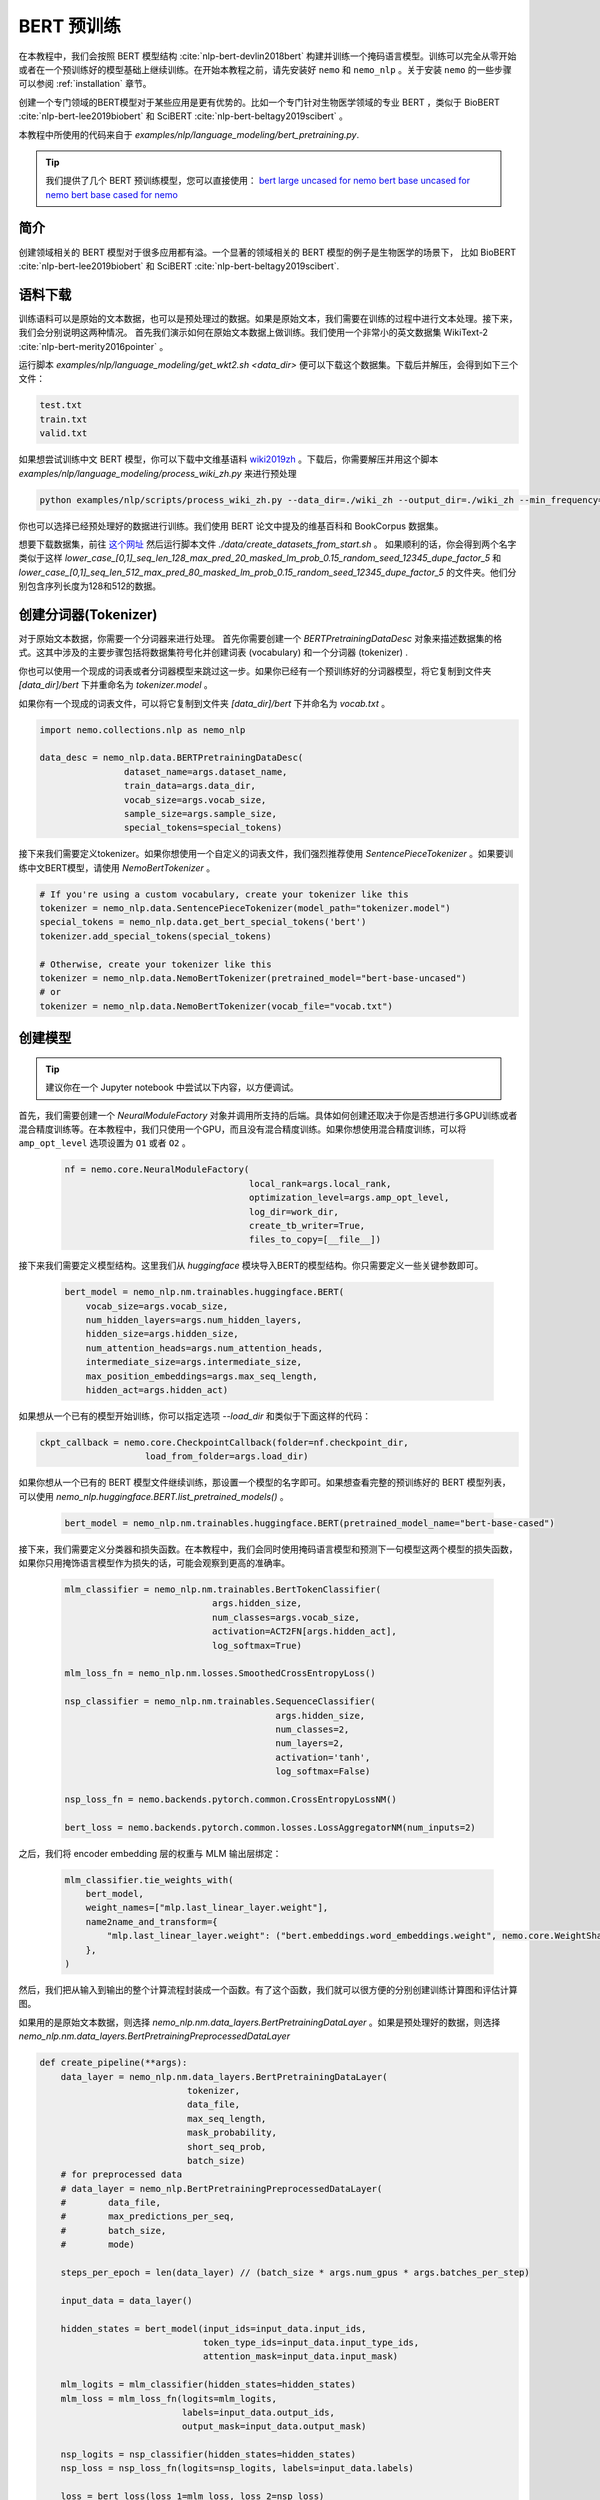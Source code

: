 BERT 预训练
============

在本教程中，我们会按照 BERT 模型结构 :cite:`nlp-bert-devlin2018bert` 构建并训练一个掩码语言模型。训练可以完全从零开始或者在一个预训练好的模型基础上继续训练。在开始本教程之前，请先安装好 ``nemo`` 和 ``nemo_nlp`` 。关于安装 ``nemo`` 的一些步骤可以参阅 :ref:`installation` 章节。

创建一个专门领域的BERT模型对于某些应用是更有优势的。比如一个专门针对生物医学领域的专业 BERT ，类似于 BioBERT :cite:`nlp-bert-lee2019biobert` 和 SciBERT :cite:`nlp-bert-beltagy2019scibert` 。

本教程中所使用的代码来自于 `examples/nlp/language_modeling/bert_pretraining.py`.

.. tip::
    我们提供了几个 BERT 预训练模型，您可以直接使用：
    `bert large uncased for nemo <https://ngc.nvidia.com/catalog/models/nvidia:bertlargeuncasedfornemo>`__
    `bert base uncased for nemo <https://ngc.nvidia.com/catalog/models/nvidia:bertbaseuncasedfornemo>`__
    `bert base cased for nemo <https://ngc.nvidia.com/catalog/models/nvidia:bertbasecasedfornemo>`__

简介
------------

创建领域相关的 BERT 模型对于很多应用都有溢。一个显著的领域相关的 BERT 模型的例子是生物医学的场景下，
比如 BioBERT :cite:`nlp-bert-lee2019biobert` 和 SciBERT :cite:`nlp-bert-beltagy2019scibert`.

.. _bert_data_download:

语料下载
--------

训练语料可以是原始的文本数据，也可以是预处理过的数据。如果是原始文本，我们需要在训练的过程中进行文本处理。接下来，我们会分别说明这两种情况。
首先我们演示如何在原始文本数据上做训练。我们使用一个非常小的英文数据集 WikiText-2 :cite:`nlp-bert-merity2016pointer` 。

运行脚本 `examples/nlp/language_modeling/get_wkt2.sh <data_dir>` 便可以下载这个数据集。下载后并解压，会得到如下三个文件：

.. code-block:: bash

    test.txt
    train.txt
    valid.txt

如果想尝试训练中文 BERT 模型，你可以下载中文维基语料 wiki2019zh_ 。下载后，你需要解压并用这个脚本 `examples/nlp/language_modeling/process_wiki_zh.py` 来进行预处理

.. _wiki2019zh: https://github.com/brightmart/nlp_chinese_corpus

.. code-block:: bash

    python examples/nlp/scripts/process_wiki_zh.py --data_dir=./wiki_zh --output_dir=./wiki_zh --min_frequency=3


你也可以选择已经预处理好的数据进行训练。我们使用 BERT 论文中提及的维基百科和 BookCorpus 数据集。

想要下载数据集，前往 `这个网址 <https://github.com/NVIDIA/DeepLearningExamples/blob/master/PyTorch/LanguageModeling/BERT>`__
然后运行脚本文件 `./data/create_datasets_from_start.sh` 。
如果顺利的话，你会得到两个名字类似于这样 `lower_case_[0,1]_seq_len_128_max_pred_20_masked_lm_prob_0.15_random_seed_12345_dupe_factor_5`
和 `lower_case_[0,1]_seq_len_512_max_pred_80_masked_lm_prob_0.15_random_seed_12345_dupe_factor_5` 的文件夹。他们分别包含序列长度为128和512的数据。


创建分词器(Tokenizer)
---------------------

对于原始文本数据，你需要一个分词器来进行处理。
首先你需要创建一个 `BERTPretrainingDataDesc` 对象来描述数据集的格式。这其中涉及的主要步骤包括将数据集符号化并创建词表 (vocabulary) 和一个分词器 (tokenizer) .

你也可以使用一个现成的词表或者分词器模型来跳过这一步。如果你已经有一个预训练好的分词器模型，将它复制到文件夹 `[data_dir]/bert` 下并重命名为 `tokenizer.model` 。

如果你有一个现成的词表文件，可以将它复制到文件夹 `[data_dir]/bert` 下并命名为 `vocab.txt` 。

.. code-block:: python

    import nemo.collections.nlp as nemo_nlp

    data_desc = nemo_nlp.data.BERTPretrainingDataDesc(
                    dataset_name=args.dataset_name,
                    train_data=args.data_dir,
                    vocab_size=args.vocab_size,
                    sample_size=args.sample_size,
                    special_tokens=special_tokens)

接下来我们需要定义tokenizer。如果你想使用一个自定义的词表文件，我们强烈推荐使用 `SentencePieceTokenizer` 。如果要训练中文BERT模型，请使用 `NemoBertTokenizer` 。

.. code-block:: python

    # If you're using a custom vocabulary, create your tokenizer like this
    tokenizer = nemo_nlp.data.SentencePieceTokenizer(model_path="tokenizer.model")
    special_tokens = nemo_nlp.data.get_bert_special_tokens('bert')
    tokenizer.add_special_tokens(special_tokens)

    # Otherwise, create your tokenizer like this
    tokenizer = nemo_nlp.data.NemoBertTokenizer(pretrained_model="bert-base-uncased")
    # or
    tokenizer = nemo_nlp.data.NemoBertTokenizer(vocab_file="vocab.txt")


创建模型
--------

.. tip::

    建议你在一个 Jupyter notebook 中尝试以下内容，以方便调试。

首先，我们需要创建一个 `NeuralModuleFactory` 对象并调用所支持的后端。具体如何创建还取决于你是否想进行多GPU训练或者混合精度训练等。在本教程中，我们只使用一个GPU，而且没有混合精度训练。如果你想使用混合精度训练，可以将 ``amp_opt_level`` 选项设置为 ``O1`` 或者 ``O2`` 。

    .. code-block:: python

        nf = nemo.core.NeuralModuleFactory(
                                           local_rank=args.local_rank,
                                           optimization_level=args.amp_opt_level,
                                           log_dir=work_dir,
                                           create_tb_writer=True,
                                           files_to_copy=[__file__])

接下来我们需要定义模型结构。这里我们从 `huggingface` 模块导入BERT的模型结构。你只需要定义一些关键参数即可。

    .. code-block:: python

        bert_model = nemo_nlp.nm.trainables.huggingface.BERT(
            vocab_size=args.vocab_size,
            num_hidden_layers=args.num_hidden_layers,
            hidden_size=args.hidden_size,
            num_attention_heads=args.num_attention_heads,
            intermediate_size=args.intermediate_size,
            max_position_embeddings=args.max_seq_length,
            hidden_act=args.hidden_act)

如果想从一个已有的模型开始训练，你可以指定选项 `--load_dir` 和类似于下面这样的代码：

.. code-block:: python

    ckpt_callback = nemo.core.CheckpointCallback(folder=nf.checkpoint_dir,
                        load_from_folder=args.load_dir)

如果你想从一个已有的 BERT 模型文件继续训练，那设置一个模型的名字即可。如果想查看完整的预训练好的 BERT 模型列表，可以使用 `nemo_nlp.huggingface.BERT.list_pretrained_models()` 。

    .. code-block:: python

        bert_model = nemo_nlp.nm.trainables.huggingface.BERT(pretrained_model_name="bert-base-cased")

接下来，我们需要定义分类器和损失函数。在本教程中，我们会同时使用掩码语言模型和预测下一句模型这两个模型的损失函数，如果你只用掩饰语言模型作为损失的话，可能会观察到更高的准确率。

    .. code-block:: python

        mlm_classifier = nemo_nlp.nm.trainables.BertTokenClassifier(
                                    args.hidden_size,
                                    num_classes=args.vocab_size,
                                    activation=ACT2FN[args.hidden_act],
                                    log_softmax=True)

        mlm_loss_fn = nemo_nlp.nm.losses.SmoothedCrossEntropyLoss()

        nsp_classifier = nemo_nlp.nm.trainables.SequenceClassifier(
                                                args.hidden_size,
                                                num_classes=2,
                                                num_layers=2,
                                                activation='tanh',
                                                log_softmax=False)

        nsp_loss_fn = nemo.backends.pytorch.common.CrossEntropyLossNM()

        bert_loss = nemo.backends.pytorch.common.losses.LossAggregatorNM(num_inputs=2)

之后，我们将 encoder embedding 层的权重与 MLM 输出层绑定：

    .. code-block:: python

        mlm_classifier.tie_weights_with(
            bert_model,
            weight_names=["mlp.last_linear_layer.weight"],
            name2name_and_transform={
                "mlp.last_linear_layer.weight": ("bert.embeddings.word_embeddings.weight", nemo.core.WeightShareTransform.SAME)
            },
        )

然后，我们把从输入到输出的整个计算流程封装成一个函数。有了这个函数，我们就可以很方便的分别创建训练计算图和评估计算图。

如果用的是原始文本数据，则选择 `nemo_nlp.nm.data_layers.BertPretrainingDataLayer` 。如果是预处理好的数据，则选择 `nemo_nlp.nm.data_layers.BertPretrainingPreprocessedDataLayer`

.. code-block:: python

    def create_pipeline(**args):
        data_layer = nemo_nlp.nm.data_layers.BertPretrainingDataLayer(
                                tokenizer,
                                data_file,
                                max_seq_length,
                                mask_probability,
                                short_seq_prob,
                                batch_size)
        # for preprocessed data
        # data_layer = nemo_nlp.BertPretrainingPreprocessedDataLayer(
        #        data_file,
        #        max_predictions_per_seq,
        #        batch_size,
        #        mode)

        steps_per_epoch = len(data_layer) // (batch_size * args.num_gpus * args.batches_per_step)

        input_data = data_layer()

        hidden_states = bert_model(input_ids=input_data.input_ids,
                                   token_type_ids=input_data.input_type_ids,
                                   attention_mask=input_data.input_mask)

        mlm_logits = mlm_classifier(hidden_states=hidden_states)
        mlm_loss = mlm_loss_fn(logits=mlm_logits,
                               labels=input_data.output_ids,
                               output_mask=input_data.output_mask)

        nsp_logits = nsp_classifier(hidden_states=hidden_states)
        nsp_loss = nsp_loss_fn(logits=nsp_logits, labels=input_data.labels)

        loss = bert_loss(loss_1=mlm_loss, loss_2=nsp_loss)

        return loss, mlm_loss, nsp_loss, steps_per_epoch


    train_loss, _, _, steps_per_epoch = create_pipeline(
                                data_file=data_desc.train_file,
                                preprocessed_data=False,
                                max_seq_length=args.max_seq_length,
                                mask_probability=args.mask_probability,
                                short_seq_prob=args.short_seq_prob,
                                batch_size=args.batch_size,
                                batches_per_step=args.batches_per_step,
                                mode="train")

    # for preprocessed data 
    # train_loss, _, _, steps_per_epoch = create_pipeline(
    #                            data_file=args.train_data,
    #                            preprocessed_data=True,
    #                            max_predictions_per_seq=args.max_predictions_per_seq,
    #                            batch_size=args.batch_size,
    #                            batches_per_step=args.batches_per_step,
    #                            mode="train")

    eval_loss, _, _, _ = create_pipeline(
                                    data_file=data_desc.eval_file,
                                    preprocessed_data=False,
                                    max_seq_length=args.max_seq_length,
                                    mask_probability=args.mask_probability,
                                    short_seq_prob=args.short_seq_prob,
                                    batch_size=args.batch_size,
                                    batches_per_step=args.batches_per_step,
                                    mode="eval")

    # for preprocessed data 
    # eval_loss, eval_mlm_loss, eval_nsp_loss, _ = create_pipeline(
    #                            data_file=args.eval_data,
    #                            preprocessed_data=True,
    #                            max_predictions_per_seq=args.max_predictions_per_seq,
    #                            batch_size=args.batch_size,
    #                            batches_per_step=args.batches_per_step,
    #                            mode="eval")


运行
----

接着定义学习率：

    .. code-block:: python

        lr_policy_fn = get_lr_policy(args.lr_policy,
                                    total_steps=args.num_iters,
                                    warmup_ratio=args.lr_warmup_proportion)

        # if you are training on raw text data, you have use the alternative to set the number of training epochs
        lr_policy_fn = get_lr_policy(args.lr_policy,
                                     total_steps=args.num_epochs * steps_per_epoch,
                                     warmup_ratio=args.lr_warmup_proportion)

再然后，我们定义一些必要的回调函数：

1. `SimpleLossLoggerCallback`: 跟踪训练过程中损失函数的变化
2. `EvaluatorCallback`: 跟踪评估集上的指标变化
3. `CheckpointCallback`: 每过一段时间间隔保存模型

    .. code-block:: python

        train_callback = nemo.core.SimpleLossLoggerCallback(tensors=[train_loss],
            print_func=lambda x: logging.info("Loss: {:.3f}".format(x[0].item())))),
            step_freq=args.train_step_freq,
        eval_callback = nemo.core.EvaluatorCallback(eval_tensors=[eval_loss],
            user_iter_callback=nemo_nlp.callbacks.lm_bert_callback.eval_iter_callback,
            user_epochs_done_callback=nemo_nlp.callbacks.lm_bert_callback.eval_epochs_done_callback
            eval_step=args.eval_step_freq)
        ckpt_callback = nemo.core.CheckpointCallback(folder=nf.checkpoint_dir,
            epoch_freq=args.save_epoch_freq,
            load_from_folder=args.load_dir,
            step_freq=args.save_step_freq)


我们还建议把模型参数保存到一个配置文件中。这样做的话，你以后使用 NeMo 的时候导入 BERT 模型会非常方便。

    .. code-block:: python

        config_path = f'{nf.checkpoint_dir}/bert-config.json'

        if not os.path.exists(config_path):
            bert_model.config.to_json_file(config_path)

最后，我们定义优化器并开始训练！

    .. code-block:: python

        nf.train(tensors_to_optimize=[train_loss],
                 lr_policy=lr_policy_fn,
                 callbacks=[train_callback, eval_callback, ckpt_callback],
                 optimizer=args.optimizer,
                 optimization_params={"batch_size": args.batch_size,
                                      "num_epochs": args.num_epochs,
                                      "lr": args.lr,
                                      "betas": (args.beta1, args.beta2),
                                      "weight_decay": args.weight_decay})

如何使用样例中的训练脚本
------------------------

完整的 BERT 模型训练脚本保存在这个文件中： `examples/nlp/language_modeling/bert_pretraining.py`

如果想进行单个 GPU 的训练，可以运行这个命令：

.. code-block:: bash

    cd examples/nlp/language_modeling
    python bert_pretraining.py [args]


如果想进行多 GPU 训练，可以运行：

.. code-block:: bash

    cd examples/nlp/language_modeling
    python -m torch.distributed.launch --nproc_per_node=x bert_pretraining.py --num_gpus=x [args]

如果使用的是原始的文本数据，请在命令行中添加选项 ``data_text``

.. code-block:: bash

    python bert_pretraining.py [args] data_text [args]

如果使用的是预处理过的数据（默认配置），请使用 ``data_preprocessed``

.. code-block:: bash

    python bert_pretraining.py [args] data_preprocessed [args]

.. note::
    关于下载和预处理数据，请参阅 :ref:`bert_data_download`

.. tip::

    Tensorboard_ 是一个非常棒的调试工具。虽然不是训练的必要步骤，但是你可以安装 tensorboardX_ 并在训练过程中运行它来观察一些指标在训练过程中的变化：

    .. code-block:: bash

        tensorboard --logdir bert_pretraining_tb

.. _Tensorboard: https://www.tensorflow.org/tensorboard
.. _tensorboardX: https://github.com/lanpa/tensorboardX


参考
----

.. bibliography:: nlp_all_refs.bib
    :style: plain
    :labelprefix: NLP-BERT-PRETRAINING
    :keyprefix: nlp-bert-
